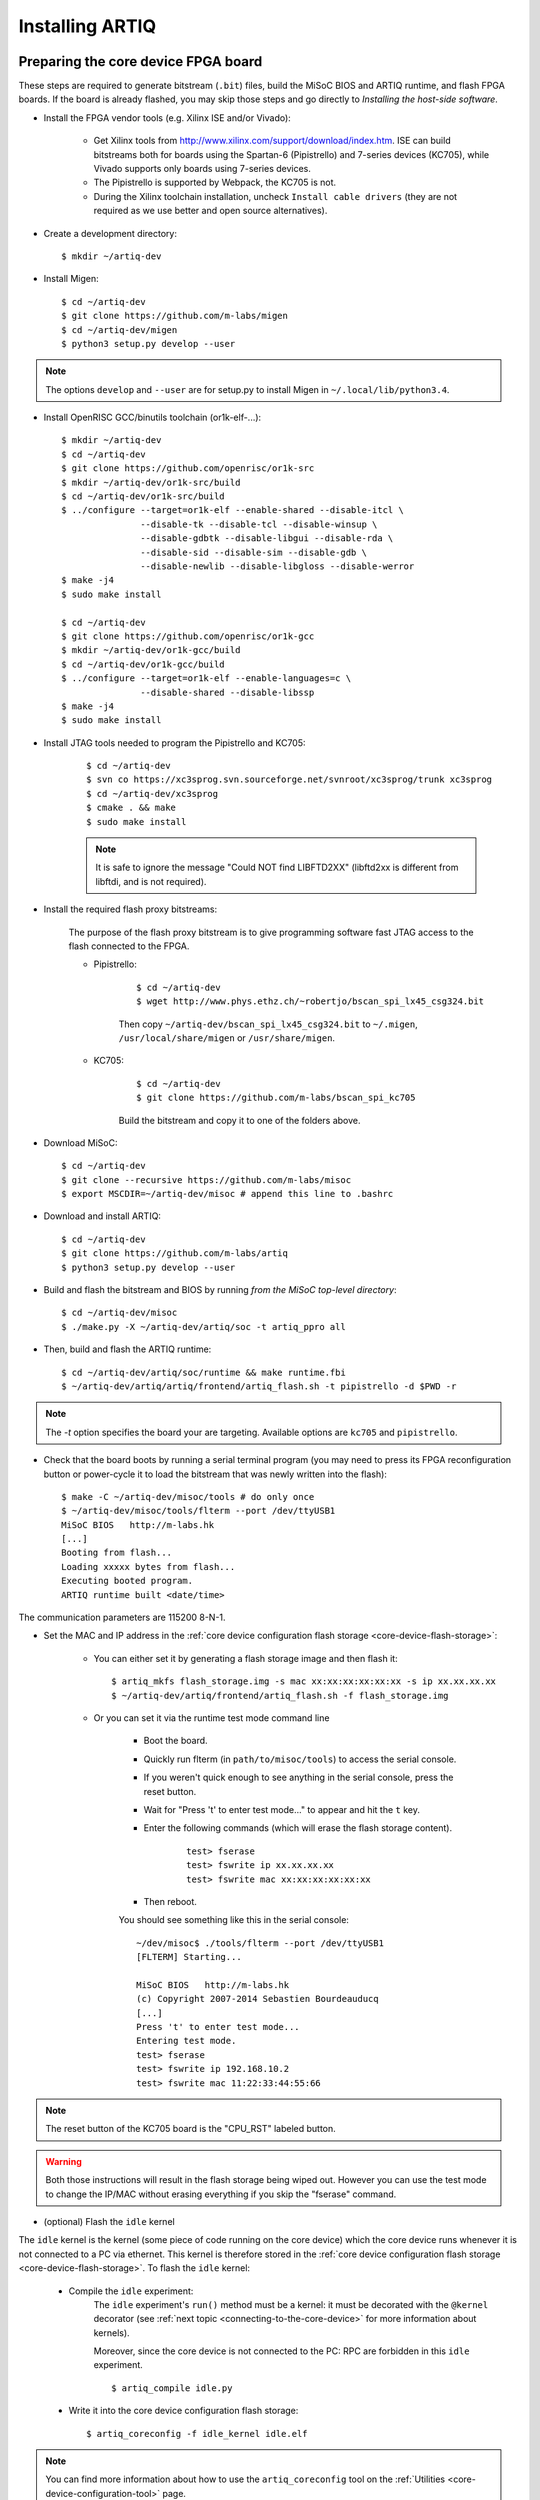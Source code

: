 Installing ARTIQ
================

Preparing the core device FPGA board
------------------------------------

These steps are required to generate bitstream (``.bit``) files, build the MiSoC BIOS and ARTIQ runtime, and flash FPGA boards. If the board is already flashed, you may skip those steps and go directly to `Installing the host-side software`.

* Install the FPGA vendor tools (e.g. Xilinx ISE and/or Vivado):

    * Get Xilinx tools from http://www.xilinx.com/support/download/index.htm. ISE can build bitstreams both for boards using the Spartan-6 (Pipistrello) and 7-series devices (KC705), while Vivado supports only boards using 7-series devices.

    * The Pipistrello is supported by Webpack, the KC705 is not.

    * During the Xilinx toolchain installation, uncheck ``Install cable drivers`` (they are not required as we use better and open source alternatives).

* Create a development directory: ::

        $ mkdir ~/artiq-dev

* Install Migen: ::

        $ cd ~/artiq-dev
        $ git clone https://github.com/m-labs/migen
        $ cd ~/artiq-dev/migen
        $ python3 setup.py develop --user

.. note::
    The options ``develop`` and ``--user`` are for setup.py to install Migen in ``~/.local/lib/python3.4``.

* Install OpenRISC GCC/binutils toolchain (or1k-elf-...): ::

        $ mkdir ~/artiq-dev
        $ cd ~/artiq-dev
        $ git clone https://github.com/openrisc/or1k-src
        $ mkdir ~/artiq-dev/or1k-src/build
        $ cd ~/artiq-dev/or1k-src/build
        $ ../configure --target=or1k-elf --enable-shared --disable-itcl \
                       --disable-tk --disable-tcl --disable-winsup \
                       --disable-gdbtk --disable-libgui --disable-rda \
                       --disable-sid --disable-sim --disable-gdb \
                       --disable-newlib --disable-libgloss --disable-werror
        $ make -j4
        $ sudo make install

        $ cd ~/artiq-dev
        $ git clone https://github.com/openrisc/or1k-gcc
        $ mkdir ~/artiq-dev/or1k-gcc/build
        $ cd ~/artiq-dev/or1k-gcc/build
        $ ../configure --target=or1k-elf --enable-languages=c \
                       --disable-shared --disable-libssp
        $ make -j4
        $ sudo make install

* Install JTAG tools needed to program the Pipistrello and KC705:

    ::

        $ cd ~/artiq-dev
        $ svn co https://xc3sprog.svn.sourceforge.net/svnroot/xc3sprog/trunk xc3sprog
        $ cd ~/artiq-dev/xc3sprog
        $ cmake . && make
        $ sudo make install

    .. note::
        It is safe to ignore the message "Could NOT find LIBFTD2XX" (libftd2xx is different from libftdi, and is not required).

* Install the required flash proxy bitstreams:

    The purpose of the flash proxy bitstream is to give programming software fast JTAG access to the flash connected to the FPGA.

    * Pipistrello:

        ::

            $ cd ~/artiq-dev
            $ wget http://www.phys.ethz.ch/~robertjo/bscan_spi_lx45_csg324.bit

        Then copy ``~/artiq-dev/bscan_spi_lx45_csg324.bit`` to ``~/.migen``, ``/usr/local/share/migen`` or ``/usr/share/migen``.

    * KC705:

        ::

            $ cd ~/artiq-dev
            $ git clone https://github.com/m-labs/bscan_spi_kc705

        Build the bitstream and copy it to one of the folders above.

* Download MiSoC: ::

        $ cd ~/artiq-dev
        $ git clone --recursive https://github.com/m-labs/misoc
        $ export MSCDIR=~/artiq-dev/misoc # append this line to .bashrc

* Download and install ARTIQ: ::

        $ cd ~/artiq-dev
        $ git clone https://github.com/m-labs/artiq
        $ python3 setup.py develop --user

* Build and flash the bitstream and BIOS by running `from the MiSoC top-level directory`: ::

        $ cd ~/artiq-dev/misoc
        $ ./make.py -X ~/artiq-dev/artiq/soc -t artiq_ppro all

* Then, build and flash the ARTIQ runtime: ::

        $ cd ~/artiq-dev/artiq/soc/runtime && make runtime.fbi
        $ ~/artiq-dev/artiq/artiq/frontend/artiq_flash.sh -t pipistrello -d $PWD -r

.. note:: The `-t` option specifies the board your are targeting. Available options are ``kc705`` and ``pipistrello``.

* Check that the board boots by running a serial terminal program (you may need to press its FPGA reconfiguration button or power-cycle it to load the bitstream that was newly written into the flash): ::

        $ make -C ~/artiq-dev/misoc/tools # do only once
        $ ~/artiq-dev/misoc/tools/flterm --port /dev/ttyUSB1
        MiSoC BIOS   http://m-labs.hk
        [...]
        Booting from flash...
        Loading xxxxx bytes from flash...
        Executing booted program.
        ARTIQ runtime built <date/time>

The communication parameters are 115200 8-N-1.

* Set the MAC and IP address in the :ref:`core device configuration flash storage <core-device-flash-storage>`:

    * You can either set it by generating a flash storage image and then flash it: ::

        $ artiq_mkfs flash_storage.img -s mac xx:xx:xx:xx:xx:xx -s ip xx.xx.xx.xx
        $ ~/artiq-dev/artiq/frontend/artiq_flash.sh -f flash_storage.img

    * Or you can set it via the runtime test mode command line

        * Boot the board.

        * Quickly run flterm (in ``path/to/misoc/tools``) to access the serial console.

        * If you weren't quick enough to see anything in the serial console, press the reset button.

        * Wait for "Press 't' to enter test mode..." to appear and hit the ``t`` key.

        * Enter the following commands (which will erase the flash storage content).

            ::

                test> fserase
                test> fswrite ip xx.xx.xx.xx
                test> fswrite mac xx:xx:xx:xx:xx:xx

        * Then reboot.

        You should see something like this in the serial console: ::

            ~/dev/misoc$ ./tools/flterm --port /dev/ttyUSB1
            [FLTERM] Starting...

            MiSoC BIOS   http://m-labs.hk
            (c) Copyright 2007-2014 Sebastien Bourdeauducq
            [...]
            Press 't' to enter test mode...
            Entering test mode.
            test> fserase
            test> fswrite ip 192.168.10.2
            test> fswrite mac 11:22:33:44:55:66

.. note:: The reset button of the KC705 board is the "CPU_RST" labeled button.
.. warning:: Both those instructions will result in the flash storage being wiped out. However you can use the test mode to change the IP/MAC without erasing everything if you skip the "fserase" command.

* (optional) Flash the ``idle`` kernel

The ``idle`` kernel is the kernel (some piece of code running on the core device) which the core device runs whenever it is not connected to a PC via ethernet.
This kernel is therefore stored in the :ref:`core device configuration flash storage <core-device-flash-storage>`.
To flash the ``idle`` kernel:

        * Compile the ``idle`` experiment:
                The ``idle`` experiment's ``run()`` method must be a kernel: it must be decorated with the ``@kernel`` decorator (see :ref:`next topic <connecting-to-the-core-device>` for more information about kernels).

                Moreover, since the core device is not connected to the PC: RPC are forbidden in this ``idle`` experiment.
                ::

                $ artiq_compile idle.py

        * Write it into the core device configuration flash storage: ::

                $ artiq_coreconfig -f idle_kernel idle.elf

.. note:: You can find more information about how to use the ``artiq_coreconfig`` tool on the :ref:`Utilities <core-device-configuration-tool>` page.

Installing the host-side software
---------------------------------

* Install LLVM and the llvmlite Python bindings: ::

        $ cd ~/artiq-dev
        $ git clone https://github.com/openrisc/llvm-or1k
        $ cd ~/artiq-dev/llvm-or1k/tools
        $ git clone https://github.com/openrisc/clang-or1k clang

        $ cd ~/artiq-dev/llvm-or1k
        $ mkdir build
        $ cd ~/artiq-dev/llvm-or1k/build
        $ cmake .. -DCMAKE_INSTALL_PREFIX=/usr/local/llvm-or1k -DLLVM_TARGETS_TO_BUILD=OR1K -DCMAKE_BUILD_TYPE=Debug -DBUILD_SHARED_LIBS=ON
        $ make -j4
        $ sudo make install

        $ cd ~/artiq-dev
        $ git clone https://github.com/numba/llvmlite
        $ cd ~/artiq-dev/llvmlite
        $ patch -p1 < ~/artiq-dev/artiq/misc/llvmlite-add-all-targets.patch
        $ PATH=/usr/local/llvm-or1k/bin:$PATH sudo -E python3 setup.py install

.. note::
    llvmlite is in development and its API is not stable yet. Commit ID ``11a8303d02e3d6dd2d1e0e9065701795cd8a979f`` is known to work.

.. note::
    Compilation of LLVM can take more than 30 min on some machines.

* Install ARTIQ: ::

        $ cd ~/artiq-dev
        $ git clone https://github.com/m-labs/artiq # if not already done
        $ cd artiq
        $ python3 setup.py develop --user

* Build the documentation: ::

        $ cd ~/artiq-dev/artiq/doc/manual
        $ make html

Ubuntu 14.04 specific instructions
----------------------------------

This command installs all the required packages: ::

    $ sudo apt-get install build-essential autotools-dev file git patch perl xutils-devs python3-pip texinfo flex bison libmpc-dev python3-serial python3-dateutil python3-prettytable python3-setuptools python3-numpy python3-scipy python3-sphinx python3-h5py python3-gi python3-dev python-dev subversion cmake libusb-dev libftdi-dev pkg-config

Note that ARTIQ requires Python 3.4 or above.

To set user permissions on the JTAG and serial ports of the Pipistrello, create a ``/etc/udev/rules.d/30-usb-papilio.rules`` file containing the following: ::

    SUBSYSTEM=="usb", ATTRS{idVendor}=="0403", ATTRS{idProduct}=="6010", GROUP="dialout"

Then reload ``udev``, add your user to the ``dialout`` group, and log out and log in again: ::

    $ sudo invoke-rc.d udev reload
    $ sudo adduser <your username> dialout
    $ logout
